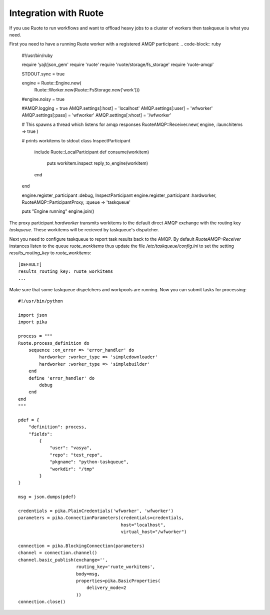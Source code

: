 Integration with Ruote
======================

If you use Ruote to run workflows and want to offload heavy jobs to a cluster
of workers then taskqueue is what you need.

First you need to have a running Ruote worker with a registered AMQP participant:
.. code-block:: ruby

    #!/usr/bin/ruby

    require 'yajl/json_gem'
    require 'ruote'
    require 'ruote/storage/fs_storage'
    require 'ruote-amqp'

    STDOUT.sync = true

    engine = Ruote::Engine.new(
        Ruote::Worker.new(Ruote::FsStorage.new('work')))

    #engine.noisy = true

    #AMQP.logging = true
    AMQP.settings[:host] = 'localhost'
    AMQP.settings[:user] = 'wfworker'
    AMQP.settings[:pass] = 'wfworker'
    AMQP.settings[:vhost] = '/wfworker'

    # This spawns a thread which listens for amqp responses
    RuoteAMQP::Receiver.new( engine, :launchitems => true )

    # prints workitems to stdout
    class InspectParticipant
        include Ruote::LocalParticipant
        def consume(workitem)
            puts workitem.inspect
            reply_to_engine(workitem)
        end
    end

    engine.register_participant :debug, InspectParticipant
    engine.register_participant :hardworker, RuoteAMQP::ParticipantProxy, :queue => 'taskqueue'

    puts "Engine running"
    engine.join()

The proxy participant `hardworker` transmits workitems to the default direct
AMQP exchange with the routing key `taskqueue`. These workitems will be
recieved by taskqueue's dispatcher.

Next you need to configure taskqueue to report task results back to the AMQP.
By default `RuoteAMQP::Receiver` instances listen to the queue
`ruote_workitems` thus update the file `/etc/taskqueue/config.ini` to set
the setting `results_routing_key` to `ruote_workitems`::

    [DEFAULT]
    results_routing_key: ruote_workitems
    ...

Make sure that some taskqueue dispetchers and workpools are running. Now you
can submit tasks for processing::

    #!/usr/bin/python

    import json
    import pika

    process = """
    Ruote.process_definition do
        sequence :on_error => 'error_handler' do
            hardworker :worker_type => 'simpledownloader'
            hardworker :worker_type => 'simplebuilder'
        end
        define 'error_handler' do
            debug
        end
    end
    """

    pdef = {
        "definition": process,
        "fields":
            {
                "user": "vasya",
                "repo": "test_repo",
                "pkgname": "python-taskqueue",
                "workdir": "/tmp"
            }
    }

    msg = json.dumps(pdef)

    credentials = pika.PlainCredentials('wfworker', 'wfworker')
    parameters = pika.ConnectionParameters(credentials=credentials,
                                           host="localhost",
                                           virtual_host="/wfworker")

    connection = pika.BlockingConnection(parameters)
    channel = connection.channel()
    channel.basic_publish(exchange='',
                          routing_key='ruote_workitems',
                          body=msg,
                          properties=pika.BasicProperties(
                              delivery_mode=2
                          ))
    connection.close()
